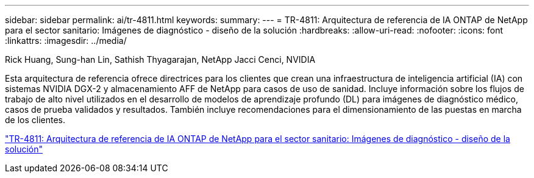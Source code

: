 ---
sidebar: sidebar 
permalink: ai/tr-4811.html 
keywords:  
summary:  
---
= TR-4811: Arquitectura de referencia de IA ONTAP de NetApp para el sector sanitario: Imágenes de diagnóstico - diseño de la solución
:hardbreaks:
:allow-uri-read: 
:nofooter: 
:icons: font
:linkattrs: 
:imagesdir: ../media/


Rick Huang, Sung-han Lin, Sathish Thyagarajan, NetApp Jacci Cenci, NVIDIA

[role="lead"]
Esta arquitectura de referencia ofrece directrices para los clientes que crean una infraestructura de inteligencia artificial (IA) con sistemas NVIDIA DGX-2 y almacenamiento AFF de NetApp para casos de uso de sanidad. Incluye información sobre los flujos de trabajo de alto nivel utilizados en el desarrollo de modelos de aprendizaje profundo (DL) para imágenes de diagnóstico médico, casos de prueba validados y resultados. También incluye recomendaciones para el dimensionamiento de las puestas en marcha de los clientes.

link:https://www.netapp.com/pdf.html?item=/media/7395-tr4811.pdf["TR-4811: Arquitectura de referencia de IA ONTAP de NetApp para el sector sanitario: Imágenes de diagnóstico - diseño de la solución"^]
